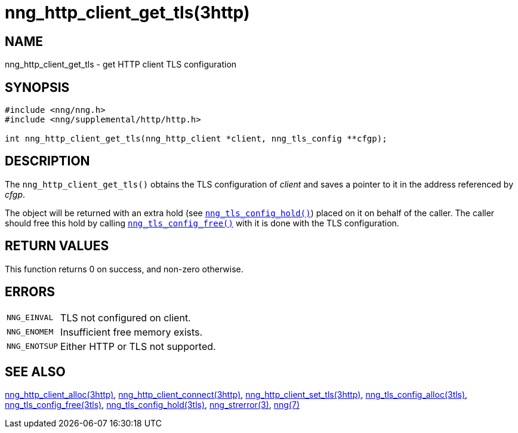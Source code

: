 = nng_http_client_get_tls(3http)
//
// Copyright 2018 Staysail Systems, Inc. <info@staysail.tech>
// Copyright 2018 Capitar IT Group BV <info@capitar.com>
//
// This document is supplied under the terms of the MIT License, a
// copy of which should be located in the distribution where this
// file was obtained (LICENSE.txt).  A copy of the license may also be
// found online at https://opensource.org/licenses/MIT.
//

== NAME

nng_http_client_get_tls - get HTTP client TLS configuration

== SYNOPSIS

[source, c]
----
#include <nng/nng.h>
#include <nng/supplemental/http/http.h>

int nng_http_client_get_tls(nng_http_client *client, nng_tls_config **cfgp);
----

== DESCRIPTION

The `nng_http_client_get_tls()` obtains the TLS configuration of _client_ and
saves a pointer to it in the address referenced by _cfgp_.

The object will be returned with an extra hold (see
`<<nng_tls_config_hold.3tls#,nng_tls_config_hold()>>`)
placed on it on behalf of the caller.
The caller should free this hold by calling
`<<nng_tls_config_free.3tls#,nng_tls_config_free()>>` with it is done
with the TLS configuration.

== RETURN VALUES

This function returns 0 on success, and non-zero otherwise.

== ERRORS

[horizontal]
`NNG_EINVAL`:: TLS not configured on client.
`NNG_ENOMEM`:: Insufficient free memory exists.
`NNG_ENOTSUP`:: Either HTTP or TLS not supported.

== SEE ALSO

[.text-left]
<<nng_http_client_alloc.3http#,nng_http_client_alloc(3http)>>,
<<nng_http_client_connect.3http#,nng_http_client_connect(3http)>>,
<<nng_http_client_set_tls.3http#,nng_http_client_set_tls(3http)>>,
<<nng_tls_config_alloc.3tls#,nng_tls_config_alloc(3tls)>>,
<<nng_tls_config_free.3tls#,nng_tls_config_free(3tls)>>,
<<nng_tls_config_hold.3tls#,nng_tls_config_hold(3tls)>>,
<<nng_strerror.3#,nng_strerror(3)>>,
<<nng.7#,nng(7)>>
